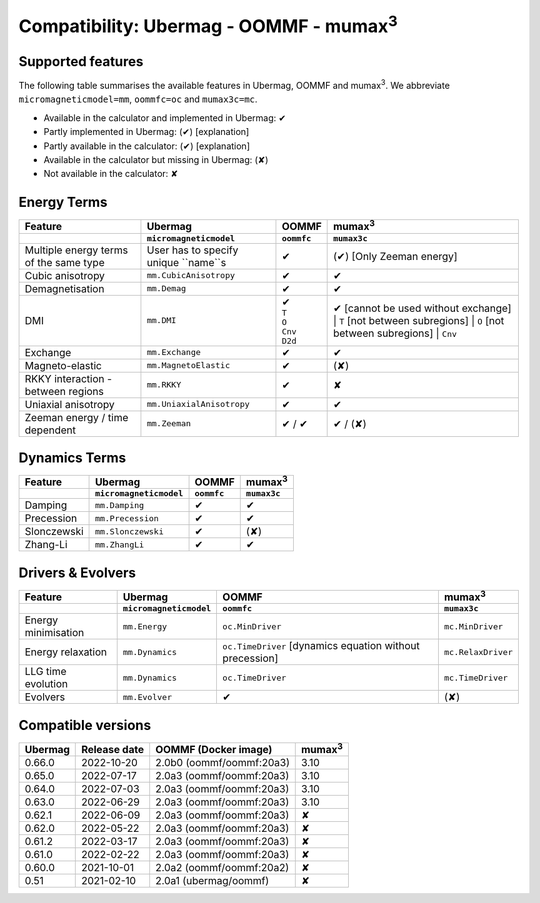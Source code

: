 ..
  This webpage has to remain at the current address
  (or a redirect has to be added)
  as the UUM paper points here.

================================================
Compatibility: Ubermag - OOMMF - mumax\ :sup:`3`
================================================

------------------
Supported features
------------------

The following table summarises the available features in Ubermag, OOMMF and
|mumax3|. We abbreviate ``micromagneticmodel=mm``, ``oommfc=oc`` and
``mumax3c=mc``.

- Available in the calculator and implemented in Ubermag: |yes|
- Partly implemented in Ubermag: |partly| [explanation]
- Partly available in the calculator: |partly| [explanation]
- Available in the calculator but missing in Ubermag: |missing|
- Not available in the calculator: |no|

-------------------
Energy Terms
-------------------

.. list-table::
   :header-rows: 2

   * - Feature
     - Ubermag
     - OOMMF
     - |mumax3|
   * -
     - ``micromagneticmodel``
     - ``oommfc``
     - ``mumax3c``
   * - Multiple energy terms of the same type
     - User has to specify unique ``name``s
     - |yes|
     - |partly| [Only Zeeman energy]
   * - Cubic anisotropy
     - ``mm.CubicAnisotropy``
     - |yes|
     - |yes|
   * - Demagnetisation
     - ``mm.Demag``
     - |yes|
     - |yes|
   * - DMI
     - ``mm.DMI``
     - | |yes|
       | ``T``
       | ``O``
       | ``Cnv``
       | ``D2d``
     - |yes| [cannot be used without exchange]
       | ``T`` [not between subregions]
       | ``O`` [not between subregions]
       | ``Cnv``
   * - Exchange
     - ``mm.Exchange``
     - |yes|
     - |yes|
   * - Magneto-elastic
     - ``mm.MagnetoElastic``
     - |yes|
     - |missing|
   * - RKKY interaction - between regions
     - ``mm.RKKY``
     - |yes|
     - |no|
   * - Uniaxial anisotropy
     - ``mm.UniaxialAnisotropy``
     - |yes|
     - |yes|
   * - Zeeman energy / time dependent
     - ``mm.Zeeman``
     - |yes| / |yes|
     - |yes| / |missing|


-------------------
Dynamics Terms
-------------------

.. list-table::
   :header-rows: 2

   * - Feature
     - Ubermag
     - OOMMF
     - |mumax3|
   * -
     - ``micromagneticmodel``
     - ``oommfc``
     - ``mumax3c``
   * - Damping
     - ``mm.Damping``
     - |yes|
     - |yes|
   * - Precession
     - ``mm.Precession``
     - |yes|
     - |yes|
   * - Slonczewski
     - ``mm.Slonczewski``
     - |yes|
     - |missing|
   * - Zhang-Li
     - ``mm.ZhangLi``
     - |yes|
     - |yes|


-------------------
Drivers & Evolvers
-------------------

.. list-table::
   :header-rows: 2

   * - Feature
     - Ubermag
     - OOMMF
     - |mumax3|
   * -
     - ``micromagneticmodel``
     - ``oommfc``
     - ``mumax3c``
   * - Energy minimisation
     - ``mm.Energy``
     - ``oc.MinDriver``
     - ``mc.MinDriver``
   * - Energy relaxation
     - ``mm.Dynamics``
     - ``oc.TimeDriver`` [dynamics equation without precession]
     - ``mc.RelaxDriver``
   * - LLG time evolution
     - ``mm.Dynamics``
     - ``oc.TimeDriver``
     - ``mc.TimeDriver``
   * - Evolvers
     - ``mm.Evolver``
     - |yes|
     - |missing|


-------------------
Compatible versions
-------------------

.. list-table::
   :header-rows: 1

   * - Ubermag
     - Release date
     - OOMMF (Docker image)
     - mumax\ :sup:`3`
   * - 0.66.0
     - 2022-10-20
     - 2.0b0 (oommf/oommf:20a3)
     - 3.10
   * - 0.65.0
     - 2022-07-17
     - 2.0a3 (oommf/oommf:20a3)
     - 3.10
   * - 0.64.0
     - 2022-07-03
     - 2.0a3 (oommf/oommf:20a3)
     - 3.10
   * - 0.63.0
     - 2022-06-29
     - 2.0a3 (oommf/oommf:20a3)
     - 3.10
   * - 0.62.1
     - 2022-06-09
     - 2.0a3 (oommf/oommf:20a3)
     - ✘
   * - 0.62.0
     - 2022-05-22
     - 2.0a3 (oommf/oommf:20a3)
     - ✘
   * - 0.61.2
     - 2022-03-17
     - 2.0a3 (oommf/oommf:20a3)
     - ✘
   * - 0.61.0
     - 2022-02-22
     - 2.0a3 (oommf/oommf:20a3)
     - ✘
   * - 0.60.0
     - 2021-10-01
     - 2.0a2 (oommf/oommf:20a2)
     - ✘
   * - 0.51
     - 2021-02-10
     - 2.0a1 (ubermag/oommf)
     - ✘

.. |mumax3| replace:: mumax\ :sup:`3`

.. role:: green
.. role:: red
.. role:: orangepartly
.. role:: orangemissing

.. |yes| replace:: :green:`✔`
.. |partly| replace:: :orangepartly:`(✔)`
.. |missing| replace:: :orangemissing:`(✘)`
.. |no| replace:: :red:`✘`
